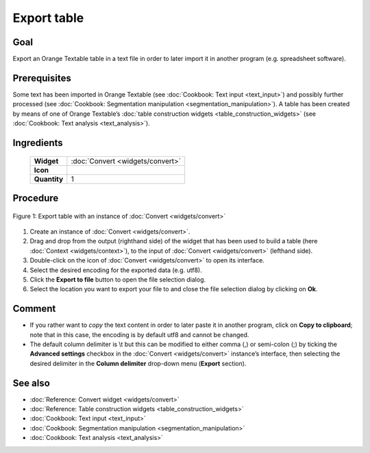 **Export table**
================

**Goal**
--------

Export an Orange Textable table in a text file in order to later import it in another program (e.g. spreadsheet software).

**Prerequisites**
-----------------


Some text has been imported in Orange Textable (see :doc:`Cookbook: Text input <text_input>`)
and possibly further processed (see :doc:`Cookbook: Segmentation manipulation <segmentation_manipulation>`).
A table has been created by means of one of Orange Textable’s :doc:`table construction widgets <table_construction_widgets>`
(see :doc:`Cookbook: Text analysis <text_analysis>`).

**Ingredients**
---------------

  ==============  ================
   **Widget**      :doc:`Convert <widgets/convert>`
   **Icon**        |convert_icon|
   **Quantity**    1
  ==============  ================

.. |convert_icon| image:: figures/Convert_36.png

**Procedure**
-------------


.. _export_table_fig1:

.. figure:: figures/export_table_convert_interface.png
   :align: center
   :alt: Export table with an instance of Convert

   Figure 1: Export table with an instance of :doc:`Convert <widgets/convert>`


1. Create an instance of :doc:`Convert <widgets/convert>`.

2. Drag and drop from the output (righthand side) of the widget that has been used to build a table (here :doc:`Context <widgets/context>`), to the input of :doc:`Convert <widgets/convert>` (lefthand side).

3. Double-click on the icon of :doc:`Convert <widgets/convert>` to open its interface.

4. Select the desired encoding for the exported data (e.g. utf8).

5. Click the **Export to file** button to open the file selection dialog.

6. Select the location you want to export your file to and close the file selection dialog by clicking on **Ok**.

**Comment**
-----------

- If you rather want to *copy* the text content in order to later paste it in another program, click on **Copy to clipboard**; note that in this case, the encoding is by default utf8 and cannot be changed.

- The default column delimiter is \\t but this can be modified to either comma (,) or semi-colon (;) by ticking the **Advanced settings** checkbox in the :doc:`Convert <widgets/convert>` instance’s interface, then selecting the desired delimiter in the **Column delimiter** drop-down menu (**Export** section).

**See also**
------------

- :doc:`Reference: Convert widget <widgets/convert>`
- :doc:`Reference: Table construction widgets <table_construction_widgets>`
- :doc:`Cookbook: Text input <text_input>`
- :doc:`Cookbook: Segmentation manipulation <segmentation_manipulation>`
- :doc:`Cookbook: Text analysis <text_analysis>`